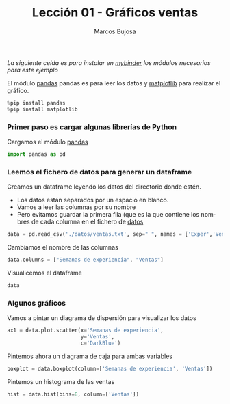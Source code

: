 #+TITLE: Lección 01 - Gráficos ventas

#+AUTHOR: Marcos Bujosa
#+LANGUAGE: es-es
# +STARTUP: show3levels
# +STARTUP: latexpreview

#+EXPORT_FILE_NAME: ../notebooks/Lecc01-Graficos.ipynb


# +OPTIONS: toc:nil

#+ox-ipynb-keyword-metadata: key1 key2

#+BEGIN_EXPORT latex
\maketitle
#+END_EXPORT

# COMMENT +PROPERTY: header-args:jupyter-python :results replace raw :display text/latex 
# COMMENT +PROPERTY: header-args:jupyter-python :results raw :results replace :display text/latex 
# COMMENT +PROPERTY: header-args:jupyter-python :results replace drawer
#+PROPERTY: header-args:jupyter-python :results replace

/La siguiente celda es para instalar en [[https://mybinder.org/][mybinder]] los módulos necesarios para este ejemplo/

El módulo [[https://pandas.pydata.org/][pandas]] pandas es para leer los datos y [[https://matplotlib.org/][matplotlib]] para
realizar el gráfico.
#+BEGIN_SRC jupyter-python
%pip install pandas
%pip install matplotlib
#+END_SRC


*** Primer paso es cargar algunas librerías de Python
    :PROPERTIES:  
    :UNNUMBERED: t
    :END:  

Cargamos el módulo [[https://pandas.pydata.org/][pandas]]
#+BEGIN_SRC jupyter-python :results silent
import pandas as pd
#+END_SRC

*** Leemos el fichero de datos para generar un dataframe

Creamos un dataframe leyendo los datos del directorio donde estén. 
- Los datos están separados por un espacio en blanco. 
- Vamos a leer las columnas por su nombre
- Pero evitamos guardar la primera fila (que es la que contiene los
  nombres de cada columna en el fichero de [[../datos/ventas.txt][datos]]
#+BEGIN_SRC jupyter-python :results silent
data = pd.read_csv('./datos/ventas.txt', sep=" ", names = ['Exper','Ventas'], skiprows=1)
#+END_SRC

Cambiamos el nombre de las columnas 
#+BEGIN_SRC jupyter-python :results silent
data.columns = ["Semanas de experiencia", "Ventas"]
#+END_SRC

Visualicemos el dataframe
#+BEGIN_SRC jupyter-python :results silent
data
#+END_SRC

*** Algunos gráficos

Vamos a pintar un diagrama de dispersión para visualizar los datos
#+BEGIN_SRC jupyter-python  :results silent
ax1 = data.plot.scatter(x='Semanas de experiencia',
                        y='Ventas',
                        c='DarkBlue')
#+END_SRC

Pintemos ahora un diagrama de caja para ambas variables
#+BEGIN_SRC jupyter-python :results silent
boxplot = data.boxplot(column=['Semanas de experiencia', 'Ventas'])  
#+END_SRC


Pintemos un histograma de las ventas
#+BEGIN_SRC jupyter-python
hist = data.hist(bins=8, column=['Ventas'])
#+END_SRC


#+CALL: exporta()


* COMMENT Para exportar a ipynb                                 :noexports:

#+BEGIN_SRC emacs-lisp :exports none :results silent
(use-package ox-ipynb
  :load-path (lambda () (expand-file-name "ox-ipynb" scimax-dir)))
#+END_SRC

#+name: exporta
#+ox-ipynb-language: jupyter-python
#+BEGIN_SRC emacs-lisp :exports none :results silent
(setq  org-export-with-broken-links t)
(ox-ipynb-export-to-ipynb-file-and-open)
#+END_SRC

